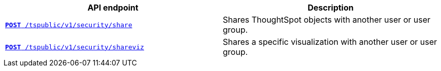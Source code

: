 [width="100%", cols="2,2"]
[options='header']
|====
|API endpoint|Description
|`xref:security-api.adoc#share-object[**POST** /tspublic/v1/security/share]`

|Shares ThoughtSpot objects with another user or user group.

|`xref:security-api.adoc#shareviz[**POST** /tspublic/v1/security/shareviz]`

|Shares a specific visualization with another user or user group.
|====
